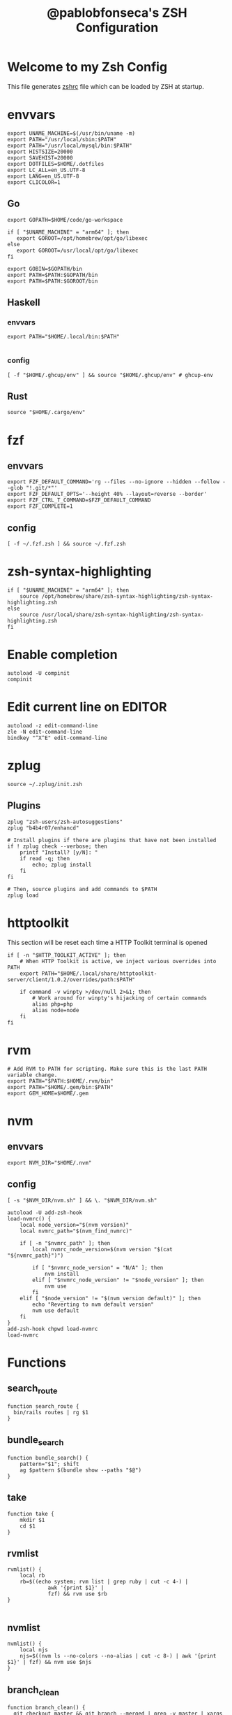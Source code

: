 #+TITLE: @pablobfonseca's ZSH Configuration
#+PROPERTY: header-args:shell :tangle ./zsh/zshrc :mkdirp yes

* Welcome to my Zsh Config
This file generates [[file:zshrc][zshrc]] file which can be loaded by ZSH at startup.
* envvars
#+begin_src shell :tangle ./zsh/zshenv
  export UNAME_MACHINE=$(/usr/bin/uname -m)
  export PATH="/usr/local/sbin:$PATH"
  export PATH="/usr/local/mysql/bin:$PATH"
  export HISTSIZE=20000
  export SAVEHIST=20000
  export DOTFILES=$HOME/.dotfiles
  export LC_ALL=en_US.UTF-8
  export LANG=en_US.UTF-8
  export CLICOLOR=1
#+end_src
** Go
#+begin_src shell :tangle ./zsh/zshenv
  export GOPATH=$HOME/code/go-workspace

  if [ "$UNAME_MACHINE" = "arm64" ]; then
     export GOROOT=/opt/homebrew/opt/go/libexec
  else
     export GOROOT=/usr/local/opt/go/libexec
  fi

  export GOBIN=$GOPATH/bin
  export PATH=$PATH:$GOPATH/bin
  export PATH=$PATH:$GOROOT/bin
#+end_src
** Haskell
*** envvars
#+begin_src shell :tangle ./zsh/zshenv
  export PATH="$HOME/.local/bin:$PATH"

#+end_src

*** config
#+begin_src shell
  [ -f "$HOME/.ghcup/env" ] && source "$HOME/.ghcup/env" # ghcup-env
#+end_src
** Rust
#+begin_src shell :tangle ./zsh/zshenv
source "$HOME/.cargo/env"
#+end_src

* fzf
** envvars
#+begin_src shell :tangle ./zsh/zshenv
  export FZF_DEFAULT_COMMAND='rg --files --no-ignore --hidden --follow --glob "!.git/*"'
  export FZF_DEFAULT_OPTS='--height 40% --layout=reverse --border'
  export FZF_CTRL_T_COMMAND=$FZF_DEFAULT_COMMAND
  export FZF_COMPLETE=1
#+end_src

** config
#+begin_src shell
  [ -f ~/.fzf.zsh ] && source ~/.fzf.zsh
#+end_src

* zsh-syntax-highlighting
#+begin_src shell
  if [ "$UNAME_MACHINE" = "arm64" ]; then
      source /opt/homebrew/share/zsh-syntax-highlighting/zsh-syntax-highlighting.zsh
  else
      source /usr/local/share/zsh-syntax-highlighting/zsh-syntax-highlighting.zsh
  fi
#+end_src

* Enable completion
#+begin_src shell
autoload -U compinit
compinit
#+end_src

* Edit current line on EDITOR
#+begin_src shell
autoload -z edit-command-line
zle -N edit-command-line
bindkey "^X^E" edit-command-line
#+end_src

* zplug
#+begin_src shell
source ~/.zplug/init.zsh
#+end_src
** Plugins
#+begin_src shell
  zplug "zsh-users/zsh-autosuggestions"
  zplug "b4b4r07/enhancd"

  # Install plugins if there are plugins that have not been installed
  if ! zplug check --verbose; then
      printf "Install? [y/N]: "
      if read -q; then
          echo; zplug install
      fi
  fi

  # Then, source plugins and add commands to $PATH
  zplug load
#+end_src
* httptoolkit
 This section will be reset each time a HTTP Toolkit terminal is opened
 #+begin_src shell
   if [ -n "$HTTP_TOOLKIT_ACTIVE" ]; then
       # When HTTP Toolkit is active, we inject various overrides into PATH
       export PATH="$HOME/.local/share/httptoolkit-server/client/1.0.2/overrides/path:$PATH"

       if command -v winpty >/dev/null 2>&1; then
           # Work around for winpty's hijacking of certain commands
           alias php=php
           alias node=node
       fi
   fi
 #+end_src

* rvm
#+begin_src shell :tangle ./zsh/zshenv
  # Add RVM to PATH for scripting. Make sure this is the last PATH variable change.
  export PATH="$PATH:$HOME/.rvm/bin"
  export PATH="$HOME/.gem/bin:$PATH"
  export GEM_HOME=$HOME/.gem
  #+end_src

* nvm
** envvars
#+begin_src shell :tangle ./zsh/zshenv
export NVM_DIR="$HOME/.nvm"
#+end_src

** config
#+begin_src shell
  [ -s "$NVM_DIR/nvm.sh" ] && \. "$NVM_DIR/nvm.sh"

  autoload -U add-zsh-hook
  load-nvmrc() {
      local node_version="$(nvm version)"
      local nvmrc_path="$(nvm_find_nvmrc)"

      if [ -n "$nvmrc_path" ]; then
          local nvmrc_node_version=$(nvm version "$(cat "${nvmrc_path}")")

          if [ "$nvmrc_node_version" = "N/A" ]; then
              nvm install
          elif [ "$nvmrc_node_version" != "$node_version" ]; then
              nvm use
          fi
      elif [ "$node_version" != "$(nvm version default)" ]; then
          echo "Reverting to nvm default version"
          nvm use default
      fi
  }
  add-zsh-hook chpwd load-nvmrc
  load-nvmrc
#+end_src

* Functions
** search_route
#+begin_src shell
function search_route {
  bin/rails routes | rg $1
}
#+end_src

** bundle_search
#+begin_src shell
  function bundle_search() {
      pattern="$1"; shift
      ag $pattern $(bundle show --paths "$@")
  }
#+end_src

** take
#+begin_src shell
  function take {
      mkdir $1
      cd $1
  }
#+end_src

** rvmlist
#+begin_src shell
  rvmlist() {
      local rb
      rb=$((echo system; rvm list | grep ruby | cut -c 4-) |
               awk '{print $1}' |
               fzf) && rvm use $rb
  }

#+end_src
** nvmlist
#+begin_src shell
  nvmlist() {
      local njs
      njs=$((nvm ls --no-colors --no-alias | cut -c 8-) | awk '{print $1}' | fzf) && nvm use $njs
  }
#+end_src
** branch_clean
#+begin_src shell
  function branch_clean() {
    git checkout master && git branch --merged | grep -v master | xargs git branch -d
  }
#+end_src
** docker functions
#+begin_src shell
docker_rmi() {
    local image
    image=$(docker images | awk '(NR>1) { print $1 " " $3; }' | fzf) \
    && docker rmi $(cut -d' ' -f2 <<< "$image") --force
}

docker_attach() {
    local container
    container=$(docker ps | awk 'NR>1 { print $1 " " $NF; }' | fzf) \
    && docker attach $(cut -d' ' -f1 <<< "$container")
}

docker_stop() {
    local container
    container=$(docker ps | awk 'NR>1 { print $1 " " $NF; }' | fzf) \
    && docker stop $(cut -d' ' -f1 <<< "$container")
}
#+end_src
** rspec
#+begin_src shell
  fspec() {
      local file
      file=$(find spec -type f | fzf) && rspec "$file"
  }
#+end_src

* Aliases
#+begin_src shell
  alias path="echo $PATH | tr -s ':' '\n'"
  alias reload!="source ~/.zshrc"
  alias brew_update="brew update && brew upgrade && brew cleanup"
  alias code="cd ~/code && cd"
  alias untar="tar -zxvf"
  alias genpass="openssl rand -base64 20"
  alias st="git st"
  alias check3000="lsof -i :3000"
  alias ls="lsd"
  alias ll="ls -alF"
  alias vimup="nvim +PlugUpdate"
  alias bs="git bselect"
#+end_src

* Languages
** oCaml
#+begin_src shell
eval $(opam env)
#+end_src

* Starship theme
#+begin_src shell
  eval "$(starship init zsh)"
#+end_src
